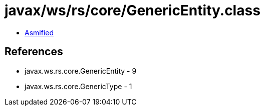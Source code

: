 = javax/ws/rs/core/GenericEntity.class

 - link:GenericEntity-asmified.java[Asmified]

== References

 - javax.ws.rs.core.GenericEntity - 9
 - javax.ws.rs.core.GenericType - 1
